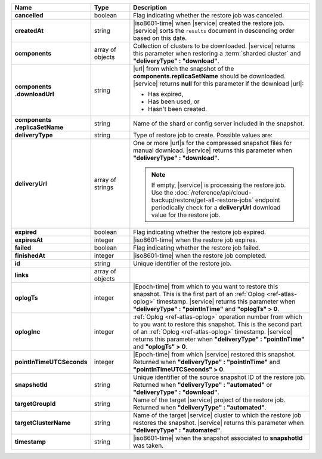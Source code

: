 .. list-table::
   :widths: 20 14 66
   :header-rows: 1
   :stub-columns: 1

   * - Name
     - Type
     - Description

   * - cancelled
     - boolean
     - Flag indicating whether the restore job was canceled.

   * - createdAt
     - string
     - |iso8601-time| when |service| created the restore job. |service| 
       sorts the ``results`` document in descending order based on this 
       date.

   * - components
     - array of objects
     - Collection of clusters to be downloaded. |service| returns this
       parameter when restoring a :term:`sharded cluster` and
       **"deliveryType" : "download"**.

   * - | components
       | .downloadUrl
     - string
     - |url| from which the snapshot of the
       **components.replicaSetName** should be downloaded. |service|
       returns **null** for this parameter if the download |url|:

       - Has expired,
       - Has been used, or
       - Hasn't been created.

   * - | components
       | .replicaSetName
     - string
     - Name of the shard or config server included in the snapshot.

   * - deliveryType
     - string
     - Type of restore job to create. Possible values are:

       .. include:: /includes/api/list-tables/restore-job-types.rst

   * - deliveryUrl
     - array of strings
     - One or more |url|\s for the compressed snapshot files for manual
       download. |service| returns this parameter when
       **"deliveryType" : "download"**.

       .. note::

          If empty, |service| is processing the restore job. Use the
          :doc:`/reference/api/cloud-backup/restore/get-all-restore-jobs`
          endpoint periodically check for a **deliveryUrl** download
          value for the restore job.

   * - expired
     - boolean
     - Flag indicating whether the restore job expired.

   * - expiresAt
     - integer
     - |iso8601-time| when the restore job expires.

   * - failed
     - boolean
     - Flag indicating whether the restore job failed.

   * - finishedAt
     - integer
     - |iso8601-time| when the restore job completed.

   * - id
     - string
     - Unique identifier of the restore job.

   * - links
     - array of objects
     - .. include:: /includes/links-explanation.rst

   * - oplogTs
     - integer
     - |Epoch-time| from which to you want to restore this snapshot.
       This is the first part of an :ref:`Oplog <ref-atlas-oplog>`
       timestamp. |service| returns this parameter when
       **"deliveryType" : "pointInTime"** and **"oplogTs" > 0**.

   * - oplogInc
     - integer
     - :ref:`Oplog <ref-atlas-oplog>` operation number from which to
       you want to restore this snapshot. This is the second part of an
       :ref:`Oplog <ref-atlas-oplog>` timestamp. |service| returns this
       parameter when **"deliveryType" : "pointInTime"** and
       **"oplogTs" > 0**.

   * - pointInTimeUTCSeconds
     - integer
     - |Epoch-time| from which |service| restored this snapshot.
       Returned when **"deliveryType" : "pointInTime"** and
       **"pointInTimeUTCSeconds" > 0**.

   * - snapshotId
     - string
     - Unique identifier of the source snapshot ID of the restore job.
       Returned when **"deliveryType" : "automated"** or
       **"deliveryType" : "download"**.

   * - targetGroupId
     - string
     - Name of the target |service| project of the restore job.
       Returned when **"deliveryType" : "automated"**.

   * - targetClusterName
     - string
     - Name of the target |service| cluster to which the restore job
       restores the snapshot. |service| returns this parameter when
       **"deliveryType" : "automated"**.

   * - timestamp
     - string
     - |iso8601-time| when the snapshot associated to **snapshotId**
       was taken.
